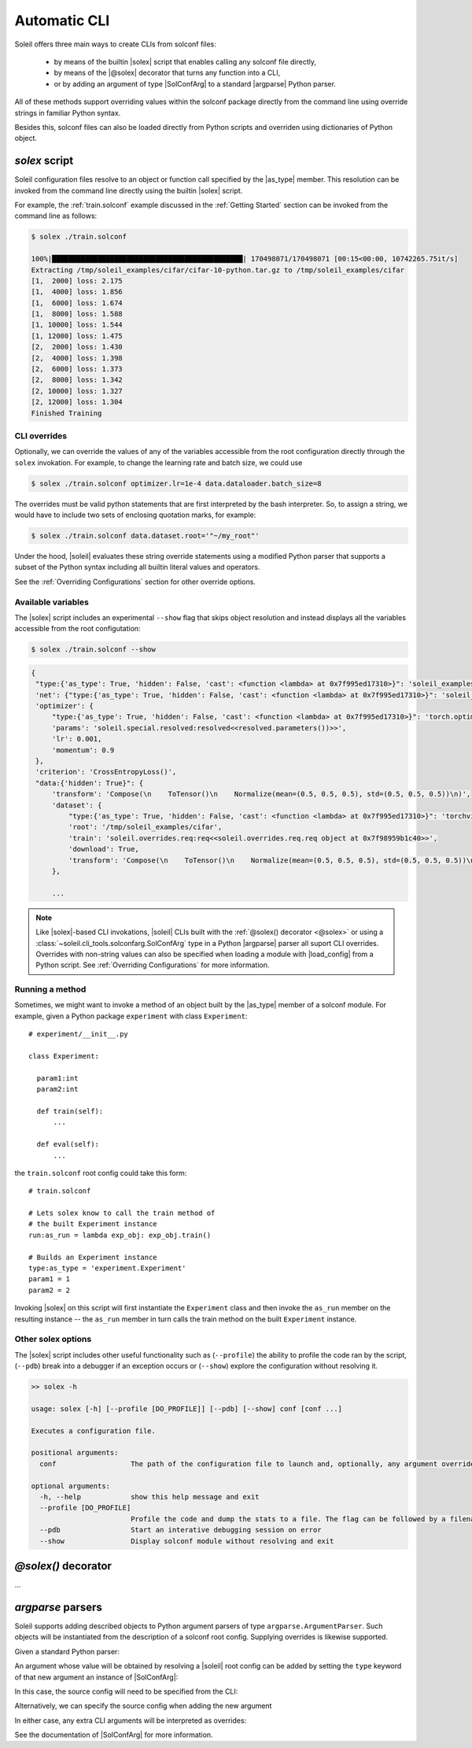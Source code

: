 .. _Automatic CLI:

Automatic CLI
===============


.. figure:: ../images/solex/mission_cut.jpg


Soleil offers three main ways to create CLIs from solconf files:

    * by means of the builtin |solex| script that enables calling any solconf file directly,
    * by means of the |@solex| decorator that turns any function into a CLI,
    * or by adding an argument of type |SolConfArg| to a standard |argparse| Python parser.

All of these methods support overriding values within the solconf package directly from the command line using override strings in familiar Python syntax.

Besides this, solconf files can also be loaded directly from Python scripts and overriden using dictionaries of Python object.

.. _solex:

*solex* script
-----------------------

Soleil configuration files resolve to an object or function call specified by the |as_type| member. This resolution can be invoked from the command line directly using the builtin |solex| script.

For example, the :ref:`train.solconf` example discussed in the :ref:`Getting Started` section can be invoked from the command line as follows:

.. code-block:: bash

    $ solex ./train.solconf

    100%|██████████████████████████████████████████████| 170498071/170498071 [00:15<00:00, 10742265.75it/s]
    Extracting /tmp/soleil_examples/cifar/cifar-10-python.tar.gz to /tmp/soleil_examples/cifar
    [1,  2000] loss: 2.175
    [1,  4000] loss: 1.856
    [1,  6000] loss: 1.674
    [1,  8000] loss: 1.588
    [1, 10000] loss: 1.544
    [1, 12000] loss: 1.475
    [2,  2000] loss: 1.430
    [2,  4000] loss: 1.398
    [2,  6000] loss: 1.373
    [2,  8000] loss: 1.342
    [2, 10000] loss: 1.327
    [2, 12000] loss: 1.304
    Finished Training

.. _CLI overrides:

CLI overrides
^^^^^^^^^^^^^^^

Optionally, we can override the values of any of the variables accessible from the root configuration directly through the ``solex`` invokation. For example, to change the learning rate and batch size, we could use

.. code-block:: bash

    $ solex ./train.solconf optimizer.lr=1e-4 data.dataloader.batch_size=8

The overrides must be valid python statements that are first interpreted by the bash interpreter. So, to assign a string, we would have to include two sets of enclosing quotation marks, for example:

.. code-block:: bash

    $ solex ./train.solconf data.dataset.root='"~/my_root"'

Under the hood, |soleil| evaluates these string override statements using a modified Python parser that supports a subset of the Python syntax including all builtin literal values and operators.

See the :ref:`Overriding Configurations` section for other override options.

Available variables
^^^^^^^^^^^^^^^^^^^^

The |solex| script includes an experimental ``--show`` flag that skips object resolution and instead displays all the variables accessible from the root configutation:

.. code-block:: bash

    $ solex ./train.solconf --show

.. code-block::

   {
    "type:{'as_type': True, 'hidden': False, 'cast': <function <lambda> at 0x7f995ed17310>}": 'soleil_examples.cifar.train:train',
    'net': {"type:{'as_type': True, 'hidden': False, 'cast': <function <lambda> at 0x7f995ed17310>}": 'soleil_examples.cifar.model:Net'},
    'optimizer': {
        "type:{'as_type': True, 'hidden': False, 'cast': <function <lambda> at 0x7f995ed17310>}": 'torch.optim:SGD',
        'params': 'soleil.special.resolved:resolved<<resolved.parameters())>>',
        'lr': 0.001,
        'momentum': 0.9
    },
    'criterion': 'CrossEntropyLoss()',
    "data:{'hidden': True}": {
        'transform': 'Compose(\n    ToTensor()\n    Normalize(mean=(0.5, 0.5, 0.5), std=(0.5, 0.5, 0.5))\n)',
        'dataset': {
            "type:{'as_type': True, 'hidden': False, 'cast': <function <lambda> at 0x7f995ed17310>}": 'torchvision.datasets:CIFAR10',
            'root': '/tmp/soleil_examples/cifar',
            'train': 'soleil.overrides.req:req<<soleil.overrides.req.req object at 0x7f98959b1c40>>',
            'download': True,
            'transform': 'Compose(\n    ToTensor()\n    Normalize(mean=(0.5, 0.5, 0.5), std=(0.5, 0.5, 0.5))\n)'
        },

        ...



.. note:: Like |solex|-based CLI invokations, |soleil| CLIs built with the :ref:`@solex() decorator <@solex>` or using a :class:`~soleil.cli_tools.solconfarg.SolConfArg` type in a Python |argparse| parser all suport CLI overrides. Overrides with non-string values can also be specified when loading a module with |load_config| from a Python script. See :ref:`Overriding Configurations` for more information.


Running a method
^^^^^^^^^^^^^^^^^^

Sometimes, we might want to invoke a method of an object built by the |as_type| member of a solconf module. For example, given a Python package ``experiment`` with class ``Experiment``::

  # experiment/__init__.py

  class Experiment:

    param1:int
    param2:int

    def train(self):
        ...

    def eval(self):
        ...


the ``train.solconf`` root config could take this form::

  # train.solconf

  # Lets solex know to call the train method of
  # the built Experiment instance
  run:as_run = lambda exp_obj: exp_obj.train()

  # Builds an Experiment instance
  type:as_type = 'experiment.Experiment'
  param1 = 1
  param2 = 2

Invoking |solex| on this script will first instantiate the ``Experiment`` class and then invoke the ``as_run`` member on the resulting instance -- the ``as_run`` member in turn calls the train method on the built ``Experiment`` instance.

Other solex options
^^^^^^^^^^^^^^^^^^^^^^^

The |solex| script includes other useful functionality such as (``--profile``)  the ability to profile the code ran by the script, (``--pdb``) break into a debugger if an exception occurs or (``--show``) explore the configuration without resolving it.

.. code-block:: bash

    >> solex -h

    usage: solex [-h] [--profile [DO_PROFILE]] [--pdb] [--show] conf [conf ...]

    Executes a configuration file.

    positional arguments:
      conf                  The path of the configuration file to launch and, optionally, any argument overrides

    optional arguments:
      -h, --help            show this help message and exit
      --profile [DO_PROFILE]
                            Profile the code and dump the stats to a file. The flag can be followed by a filename ('solex.prof' by default)
      --pdb                 Start an interative debugging session on error
      --show                Display solconf module without resolving and exit



.. _@solex:

*@solex()* decorator
----------------------------
...

.. _argparse CLI:

*argparse* parsers
-----------------------------

Soleil supports adding described objects to Python argument parsers of type ``argparse.ArgumentParser``. Such objects will be instantiated from
the description of a solconf root config. Supplying overrides is likewise supported.

Given a standard Python parser:


.. testsetup:: SolConfArg

   import argparse
   import soleil
   from pathlib import Path
   soleil_examples = Path(soleil.__file__).parent.parent / 'soleil_examples'

   import conf

   conf.fix_dict_order()

.. doctest:: SolConfArg
   :options: +NORMALIZE_WHITESPACE

   >>> import argparse
   >>> parser = argparse.ArgumentParser()


An argument whose value will be obtained by resolving a |soleil| root config can be added by setting the ``type`` keyword of that new argument an instance of |SolConfArg|:

.. doctest:: SolConfArg
   :options: +NORMALIZE_WHITESPACE

   >>> from soleil.cli_tools import SolConfArg
   >>> parser.add_argument("new_arg", type=SolConfArg())
   ReduceAction(...)

In this case, the source config will need to be specified from the CLI:

.. doctest:: SolConfArg

   >>> parser.parse_args([f"{soleil_examples}/vanilla/main.solconf"])
   Namespace(new_arg={'a': 1, 'b': 2, 'c': 3})

Alternatively, we can specify the source config when adding the new argument

.. doctest:: SolConfArg
   :options: +NORMALIZE_WHITESPACE

   >>> parser = argparse.ArgumentParser()
   >>> parser.add_argument("new_arg", type=SolConfArg(soleil_examples/"vanilla/main.solconf"))
   ReduceAction(...)
   >>> parser.parse_args([])
   Namespace(new_arg={'a': 1, 'b': 2, 'c': 3})

In either case, any extra CLI arguments will be interpreted as overrides:

.. doctest:: SolConfArg

   >>> parser.parse_args(["a=10", "c=30"])
   Namespace(new_arg={'a': 10, 'b': 2, 'c': 30})

See the documentation of |SolConfArg| for more information.
